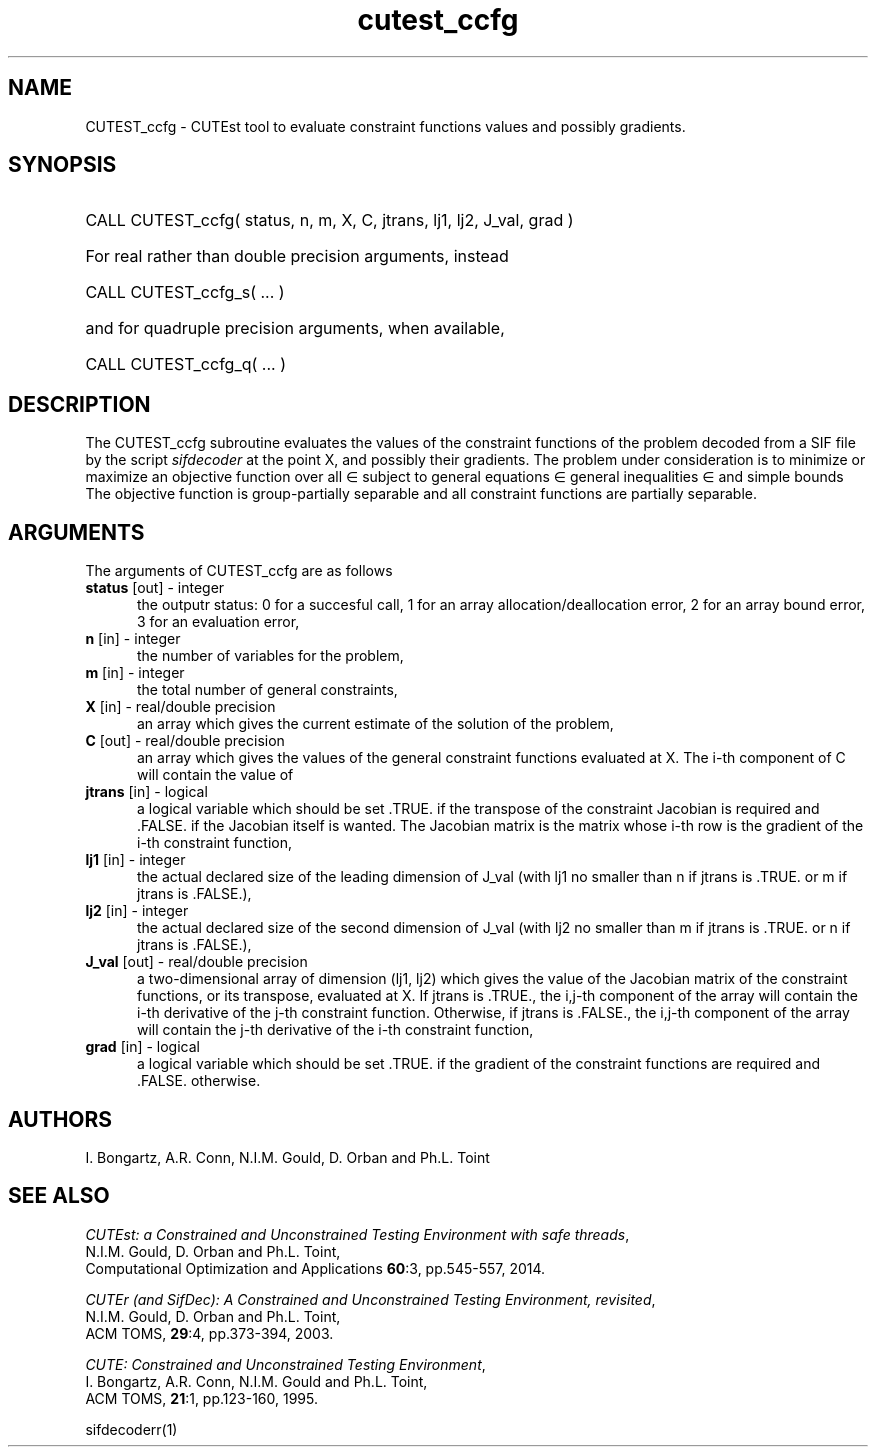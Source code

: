 '\" e  @(#)cutest_ccfg v1.0 12/2012;
.TH cutest_ccfg 3M "4 Dec 2012" "CUTEst user documentation" "CUTEst user documentation"
.TA T 1i
.SH NAME
CUTEST_ccfg \- CUTEst tool to evaluate constraint functions values and
possibly gradients.
.SH SYNOPSIS
.HP 1i
CALL CUTEST_ccfg( status, n, m, X, C, jtrans, lj1, lj2, J_val, grad )

.HP 1i
For real rather than double precision arguments, instead

.HP 1i
CALL CUTEST_ccfg_s( ... )

.HP 1i
and for quadruple precision arguments, when available,

.HP 1i
CALL CUTEST_ccfg_q( ... )

.SH DESCRIPTION
The CUTEST_ccfg subroutine evaluates the values of the constraint functions of
the problem decoded from a SIF file by the script \fIsifdecoder\fP at the
point X, and possibly their gradients. The problem under consideration
is to minimize or maximize an objective function
.EQ
f(x)
.EN
over all
.EQ
x
.EN
\(mo
.EQ
R sup n
.EN
subject to
general equations
.EQ
c sub i (x) ~=~ 0,
.EN
.EQ
~(i
.EN
\(mo
.EQ
{ 1 ,..., m sub E } ),
.EN
general inequalities
.EQ
c sub i sup l ~<=~ c sub i (x) ~<=~ c sub i sup u,
.EN
.EQ
~(i
.EN
\(mo
.EQ
{ m sub E + 1 ,..., m }),
.EN
and simple bounds
.EQ
x sup l ~<=~ x ~<=~ x sup u.
.EN
The objective function is group-partially separable 
and all constraint functions are partially separable.
.LP 
.SH ARGUMENTS
The arguments of CUTEST_ccfg are as follows
.TP 5
.B status \fP[out] - integer
the outputr status: 0 for a succesful call, 1 for an array 
allocation/deallocation error, 2 for an array bound error,
3 for an evaluation error,
.TP
.B n \fP[in] - integer
the number of variables for the problem,
.TP 5
.B m \fP[in] - integer
the total number of general constraints,
.TP
.B X \fP[in] - real/double precision
an array which gives the current estimate of the solution of the
problem,
.TP
.B C \fP[out] - real/double precision
an array which gives the values of the general constraint functions
evaluated at X. The i-th component of C will contain the value of 
.EQ
c sub i (x),
.EN
.TP
.B jtrans \fP[in] - logical
a logical variable which should be set .TRUE. if the transpose of the
constraint Jacobian is required and .FALSE. if the Jacobian itself is
wanted. The Jacobian matrix is the matrix whose i-th row is the
gradient of the i-th constraint function,
.TP
.B lj1 \fP[in] - integer
the actual declared size of the leading dimension of J_val (with lj1
no smaller than n if jtrans is .TRUE. or m if jtrans is .FALSE.),
.TP
.B lj2 \fP[in] - integer
the actual declared size of the second dimension of J_val (with lj2
no smaller than m if jtrans is .TRUE. or n if jtrans is .FALSE.),
.TP
.B J_val \fP[out] - real/double precision
a two-dimensional array of dimension (lj1, lj2) which gives the
value of the Jacobian matrix of the constraint functions, or its
transpose, evaluated at X. If jtrans is .TRUE., the i,j-th component
of the array will contain the i-th derivative of the j-th constraint
function. Otherwise, if jtrans is .FALSE., the i,j-th component of the
array will contain the j-th derivative of the i-th constraint
function,
.TP
.B grad \fP[in] - logical
a logical variable which should be set .TRUE. if the gradient of the
constraint functions are required and .FALSE. otherwise.
.LP
.SH AUTHORS
I. Bongartz, A.R. Conn, N.I.M. Gould, D. Orban and Ph.L. Toint
.SH "SEE ALSO"
\fICUTEst: a Constrained and Unconstrained Testing 
Environment with safe threads\fP,
   N.I.M. Gould, D. Orban and Ph.L. Toint,
   Computational Optimization and Applications \fB60\fP:3, pp.545-557, 2014.

\fICUTEr (and SifDec): A Constrained and Unconstrained Testing
Environment, revisited\fP,
   N.I.M. Gould, D. Orban and Ph.L. Toint,
   ACM TOMS, \fB29\fP:4, pp.373-394, 2003.

\fICUTE: Constrained and Unconstrained Testing Environment\fP,
   I. Bongartz, A.R. Conn, N.I.M. Gould and Ph.L. Toint, 
   ACM TOMS, \fB21\fP:1, pp.123-160, 1995.

sifdecoderr(1)
